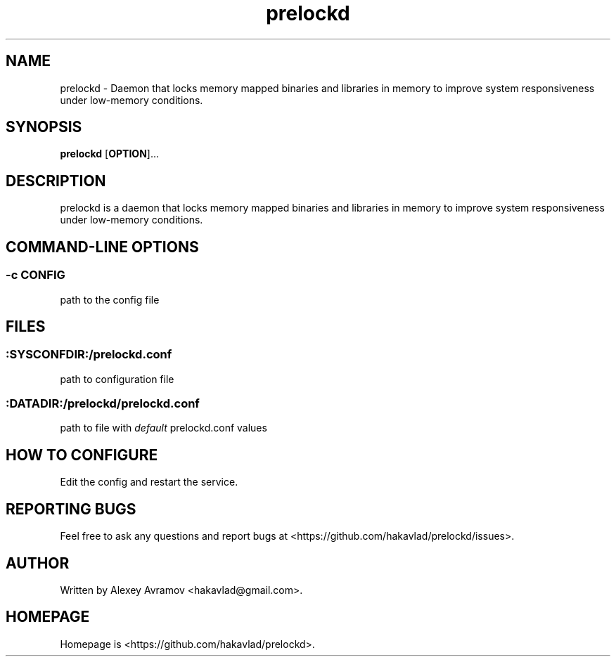 .\" Automatically generated by Pandoc 1.17.2
.\"
.TH "prelockd" "8" "" "" "Linux System Administrator\[aq]s Manual"
.hy
.SH NAME
.PP
prelockd \- Daemon that locks memory mapped binaries and libraries in
memory to improve system responsiveness under low\-memory conditions.
.SH SYNOPSIS
.PP
\f[B]prelockd\f[] [\f[B]OPTION\f[]]...
.SH DESCRIPTION
.PP
prelockd is a daemon that locks memory mapped binaries and libraries in
memory to improve system responsiveness under low\-memory conditions.
.SH COMMAND\-LINE OPTIONS
.SS \-c CONFIG
.PP
path to the config file
.SH FILES
.SS :SYSCONFDIR:/prelockd.conf
.PP
path to configuration file
.SS :DATADIR:/prelockd/prelockd.conf
.PP
path to file with \f[I]default\f[] prelockd.conf values
.SH HOW TO CONFIGURE
.PP
Edit the config and restart the service.
.SH REPORTING BUGS
.PP
Feel free to ask any questions and report bugs at
<https://github.com/hakavlad/prelockd/issues>.
.SH AUTHOR
.PP
Written by Alexey Avramov <hakavlad@gmail.com>.
.SH HOMEPAGE
.PP
Homepage is <https://github.com/hakavlad/prelockd>.
